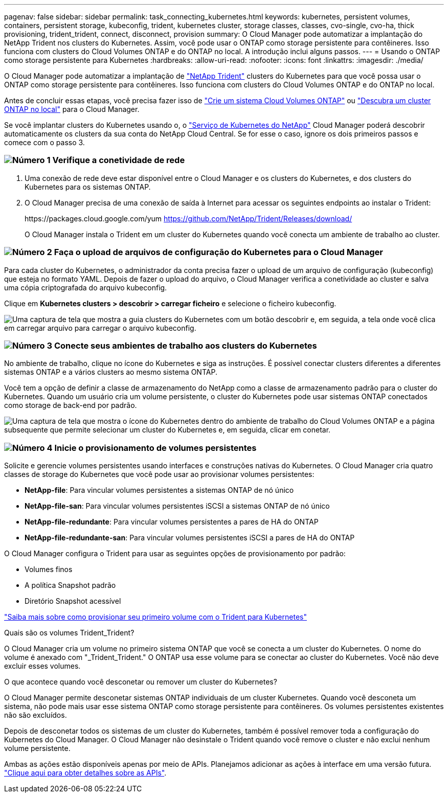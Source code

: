 ---
pagenav: false 
sidebar: sidebar 
permalink: task_connecting_kubernetes.html 
keywords: kubernetes, persistent volumes, containers, persistent storage, kubeconfig, trident, kubernetes cluster, storage classes, classes, cvo-single, cvo-ha, thick provisioning, trident_trident, connect, disconnect, provision 
summary: O Cloud Manager pode automatizar a implantação do NetApp Trident nos clusters do Kubernetes. Assim, você pode usar o ONTAP como storage persistente para contêineres. Isso funciona com clusters do Cloud Volumes ONTAP e do ONTAP no local. A introdução inclui alguns passos. 
---
= Usando o ONTAP como storage persistente para Kubernetes
:hardbreaks:
:allow-uri-read: 
:nofooter: 
:icons: font
:linkattrs: 
:imagesdir: ./media/


[role="lead"]
O Cloud Manager pode automatizar a implantação de https://netapp-trident.readthedocs.io/en/stable-v18.10/introduction.html["NetApp Trident"^] clusters do Kubernetes para que você possa usar o ONTAP como storage persistente para contêineres. Isso funciona com clusters do Cloud Volumes ONTAP e do ONTAP no local.

Antes de concluir essas etapas, você precisa fazer isso de link:reference_before.html["Crie um sistema Cloud Volumes ONTAP"] ou link:task_discovering_ontap.html["Descubra um cluster ONTAP no local"] para o Cloud Manager.

Se você implantar clusters do Kubernetes usando o, o https://cloud.netapp.com/kubernetes-service["Serviço de Kubernetes do NetApp"^] Cloud Manager poderá descobrir automaticamente os clusters da sua conta do NetApp Cloud Central. Se for esse o caso, ignore os dois primeiros passos e comece com o passo 3.



=== image:number1.png["Número 1"] Verifique a conetividade de rede

[role="quick-margin-list"]
. Uma conexão de rede deve estar disponível entre o Cloud Manager e os clusters do Kubernetes, e dos clusters do Kubernetes para os sistemas ONTAP.
. O Cloud Manager precisa de uma conexão de saída à Internet para acessar os seguintes endpoints ao instalar o Trident:
+
\https://packages.cloud.google.com/yum https://github.com/NetApp/Trident/Releases/download/

+
O Cloud Manager instala o Trident em um cluster do Kubernetes quando você conecta um ambiente de trabalho ao cluster.





=== image:number2.png["Número 2"] Faça o upload de arquivos de configuração do Kubernetes para o Cloud Manager

[role="quick-margin-para"]
Para cada cluster do Kubernetes, o administrador da conta precisa fazer o upload de um arquivo de configuração (kubeconfig) que esteja no formato YAML. Depois de fazer o upload do arquivo, o Cloud Manager verifica a conetividade ao cluster e salva uma cópia criptografada do arquivo kubeconfig.

[role="quick-margin-para"]
Clique em *Kubernetes clusters > descobrir > carregar ficheiro* e selecione o ficheiro kubeconfig.

[role="quick-margin-para"]
image:screenshot_kubernetes_setup.gif["Uma captura de tela que mostra a guia clusters do Kubernetes com um botão descobrir e, em seguida, a tela onde você clica em carregar arquivo para carregar o arquivo kubeconfig."]



=== image:number3.png["Número 3"] Conecte seus ambientes de trabalho aos clusters do Kubernetes

[role="quick-margin-para"]
No ambiente de trabalho, clique no ícone do Kubernetes e siga as instruções. É possível conectar clusters diferentes a diferentes sistemas ONTAP e a vários clusters ao mesmo sistema ONTAP.

[role="quick-margin-para"]
Você tem a opção de definir a classe de armazenamento do NetApp como a classe de armazenamento padrão para o cluster do Kubernetes. Quando um usuário cria um volume persistente, o cluster do Kubernetes pode usar sistemas ONTAP conectados como storage de back-end por padrão.

[role="quick-margin-para"]
image:screenshot_kubernetes_connect.gif["Uma captura de tela que mostra o ícone do Kubernetes dentro do ambiente de trabalho do Cloud Volumes ONTAP e a página subsequente que permite selecionar um cluster do Kubernetes e, em seguida, clicar em conetar."]



=== image:number4.png["Número 4"] Inicie o provisionamento de volumes persistentes

[role="quick-margin-para"]
Solicite e gerencie volumes persistentes usando interfaces e construções nativas do Kubernetes. O Cloud Manager cria quatro classes de storage do Kubernetes que você pode usar ao provisionar volumes persistentes:

[role="quick-margin-list"]
* *NetApp-file*: Para vincular volumes persistentes a sistemas ONTAP de nó único
* *NetApp-file-san*: Para vincular volumes persistentes iSCSI a sistemas ONTAP de nó único
* *NetApp-file-redundante*: Para vincular volumes persistentes a pares de HA do ONTAP
* *NetApp-file-redundante-san*: Para vincular volumes persistentes iSCSI a pares de HA do ONTAP


[role="quick-margin-para"]
O Cloud Manager configura o Trident para usar as seguintes opções de provisionamento por padrão:

[role="quick-margin-list"]
* Volumes finos
* A política Snapshot padrão
* Diretório Snapshot acessível


[role="quick-margin-para"]
https://netapp-trident.readthedocs.io/["Saiba mais sobre como provisionar seu primeiro volume com o Trident para Kubernetes"^]

.Quais são os volumes Trident_Trident?
****
O Cloud Manager cria um volume no primeiro sistema ONTAP que você se conecta a um cluster do Kubernetes. O nome do volume é anexado com "_Trident_Trident." O ONTAP usa esse volume para se conectar ao cluster do Kubernetes. Você não deve excluir esses volumes.

****
.O que acontece quando você desconetar ou remover um cluster do Kubernetes?
****
O Cloud Manager permite desconetar sistemas ONTAP individuais de um cluster Kubernetes. Quando você desconeta um sistema, não pode mais usar esse sistema ONTAP como storage persistente para contêineres. Os volumes persistentes existentes não são excluídos.

Depois de desconetar todos os sistemas de um cluster do Kubernetes, também é possível remover toda a configuração do Kubernetes do Cloud Manager. O Cloud Manager não desinstale o Trident quando você remove o cluster e não exclui nenhum volume persistente.

Ambas as ações estão disponíveis apenas por meio de APIs. Planejamos adicionar as ações à interface em uma versão futura. link:api.html#_kubernetes["Clique aqui para obter detalhes sobre as APIs"].

****